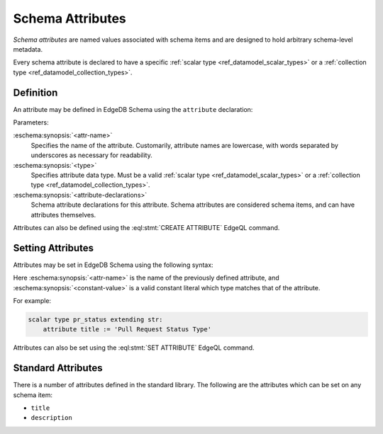 .. _ref_datamodel_attributes:

=================
Schema Attributes
=================

*Schema attributes* are named values associated with schema items and are
designed to hold arbitrary schema-level metadata.

Every schema attribute is declared to have a specific
:ref:`scalar type <ref_datamodel_scalar_types>` or a
:ref:`collection type <ref_datamodel_collection_types>`.


Definition
==========

An attribute may be defined in EdgeDB Schema using the ``attribute``
declaration:

.. eschema:synopsis::

    attribute <attr-name> -> <type>:
        [ <attribute-declarations> ]

Parameters:

:eschema:synopsis:`<attr-name>`
    Specifies the name of the attribute.  Customarily, attribute names
    are lowercase, with words separated by underscores as necessary for
    readability.

:eschema:synopsis:`<type>`
    Specifies attribute data type.  Must be a valid
    :ref:`scalar type <ref_datamodel_scalar_types>` or a
    :ref:`collection type <ref_datamodel_collection_types>`.

:eschema:synopsis:`<attribute-declarations>`
    Schema attribute declarations for this attribute.  Schema attributes
    are considered schema items, and can have attributes themselves.


Attributes can also be defined using the :eql:stmt:`CREATE ATTRIBUTE`
EdgeQL command.


Setting Attributes
==================

Attributes may be set in EdgeDB Schema using the following syntax:

.. eschema:synopsis::

    <attr-name> := <constant-value>

Here :eschema:synopsis:`<attr-name>` is the name of the previously
defined attribute, and :eschema:synopsis:`<constant-value>`
is a valid constant literal which type matches that of the attribute.

For example:

.. code-block:: eschema

    scalar type pr_status extending str:
        attribute title := 'Pull Request Status Type'

Attributes can also be set using the :eql:stmt:`SET ATTRIBUTE` EdgeQL command.


Standard Attributes
===================

There is a number of attributes defined in the standard library.  The following
are the attributes which can be set on any schema item:

- ``title``
- ``description``
